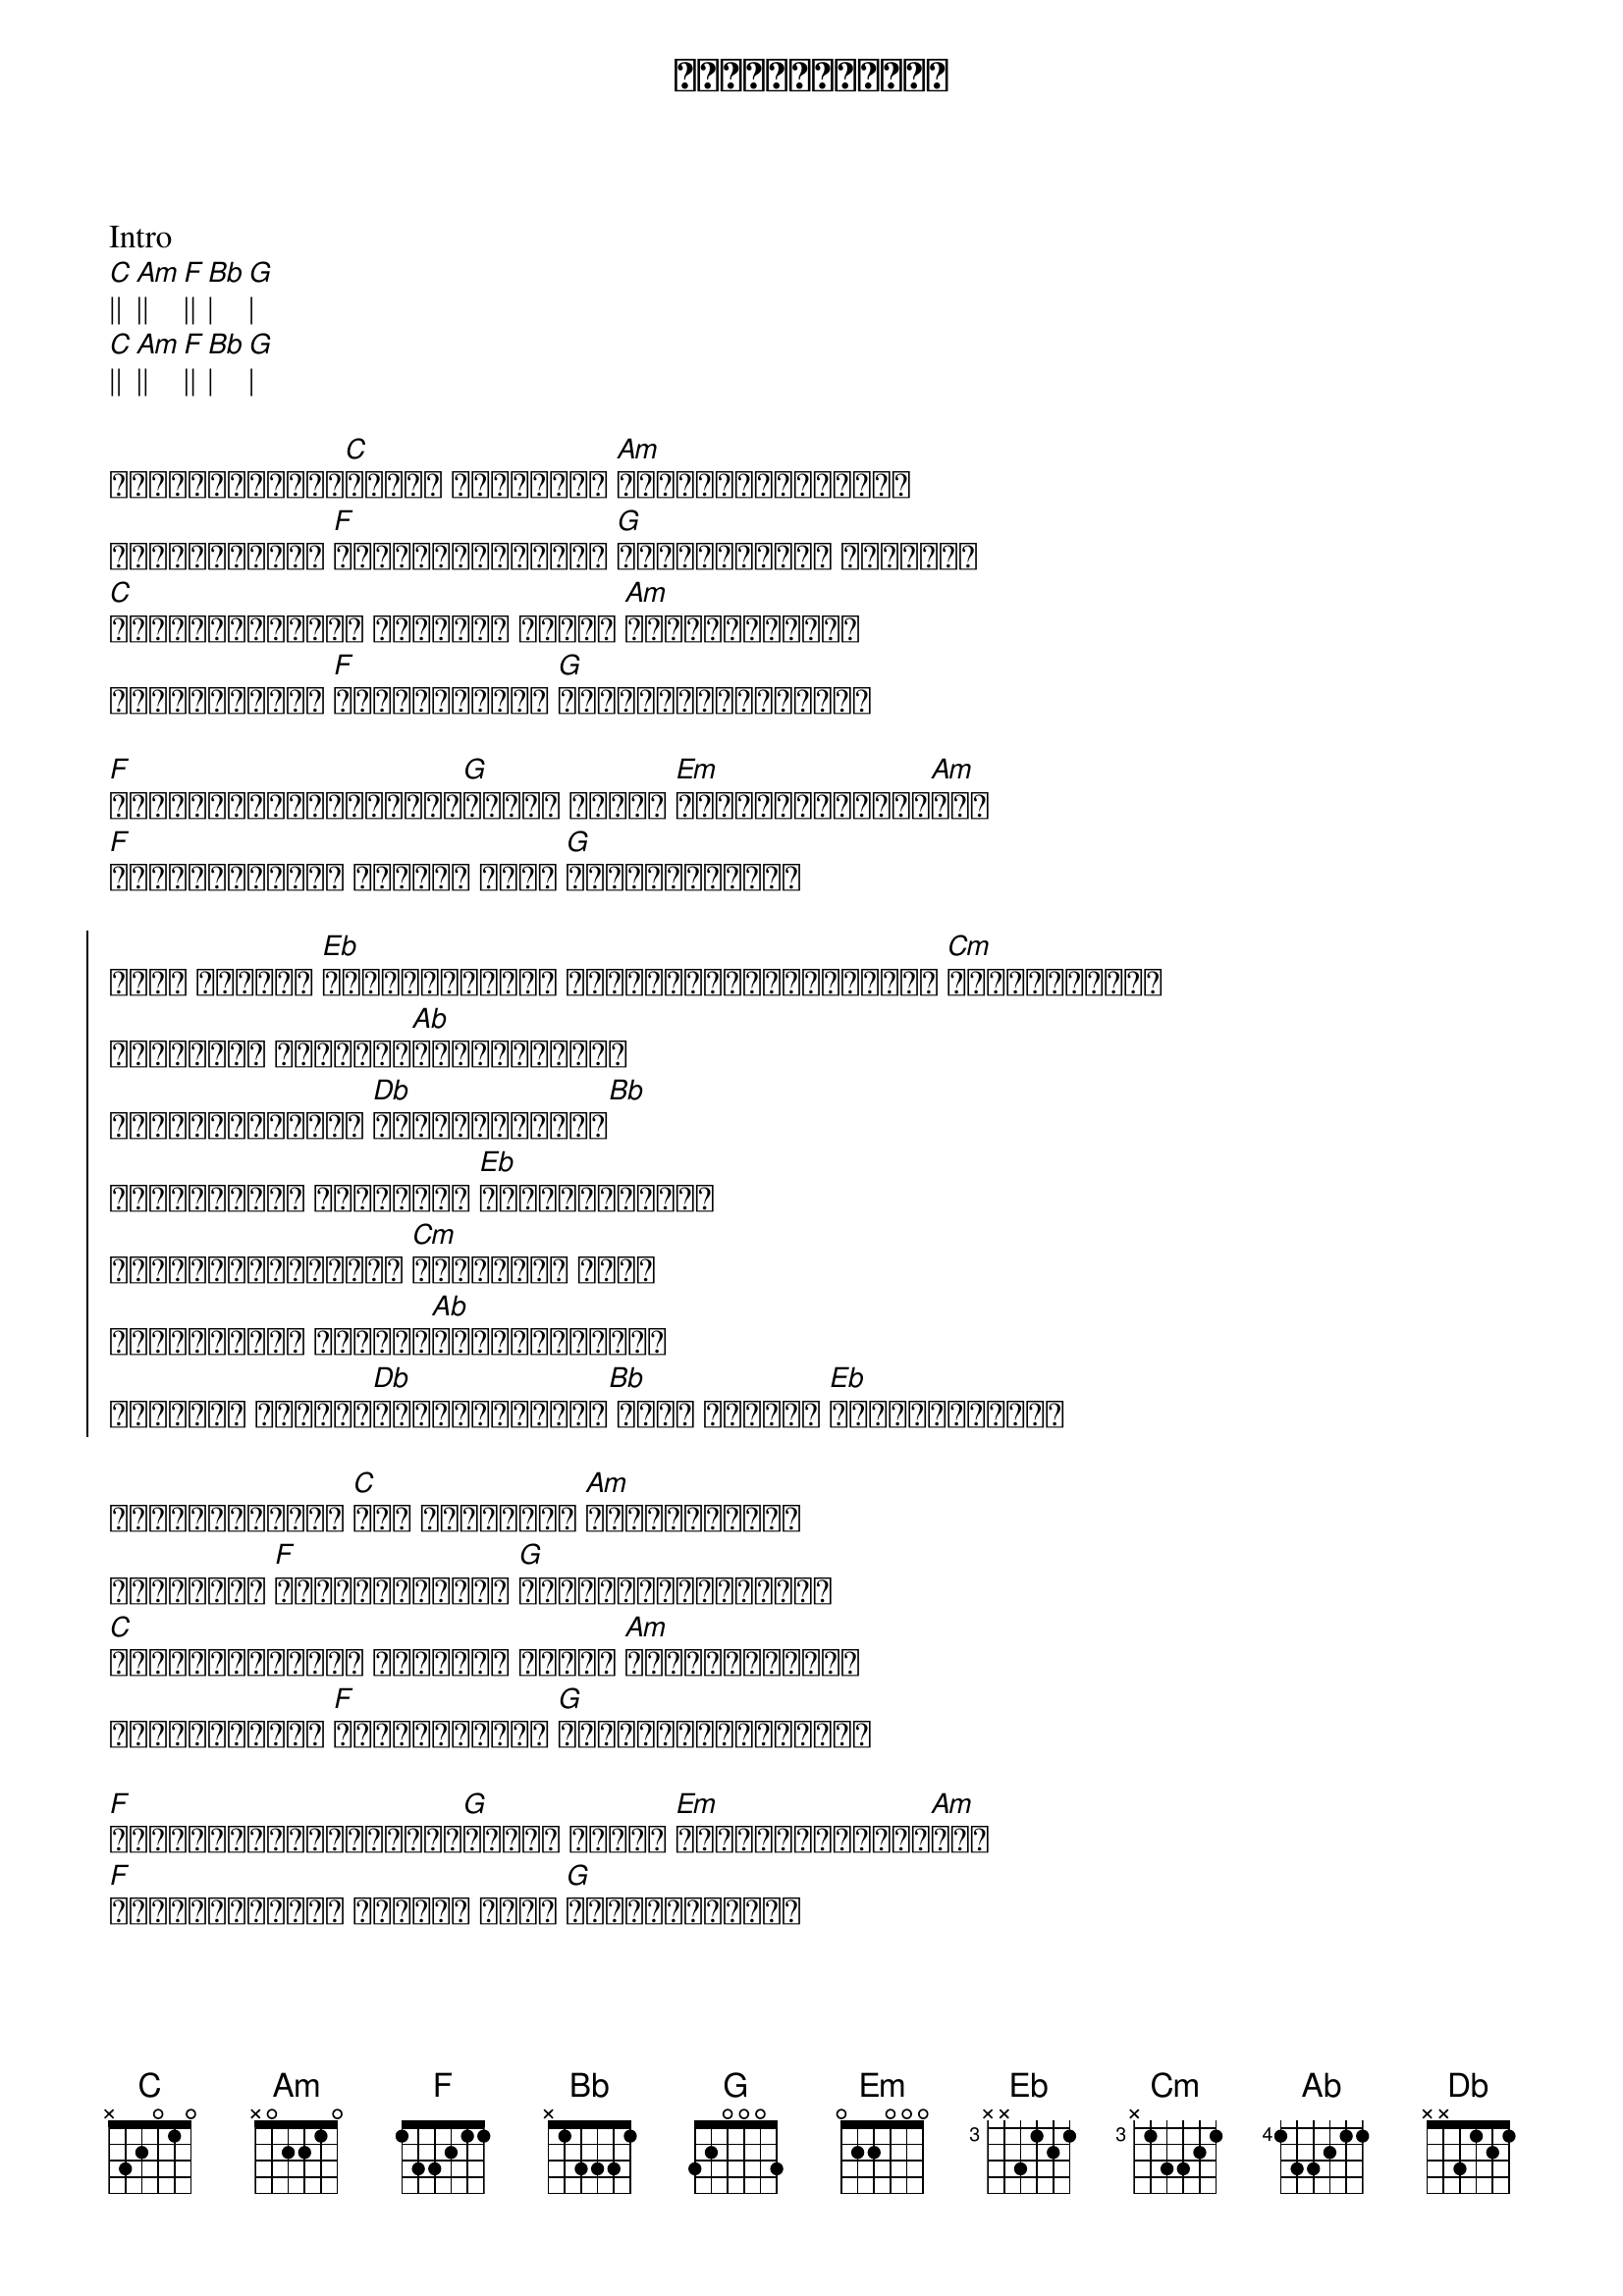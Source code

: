 {title: အရေးမကြီးဘူး}
{artist: လေးဖြူ}

Intro
[C]|| [Am]|| [F]|| [Bb]| [G]|
[C]|| [Am]|| [F]|| [Bb]| [G]|

{start_of_verse}
ဒုက္ခမိုးစက်[C]အောက် ငါ့အတွက် [Am]မလျှောက်နဲ့တော့
သွားလိုက်ပါ [F]ကျောခိုင်းတော့ [G]ပျော်စရာတွေ မရှိဘူး
[C]အချစ်တစ်ခုနဲ့ ရောနှော ဘဝကို [Am]မဖျက်နဲ့တော့
သွားလိုက်ပါ [F]လမ်းခွဲတော့ [G]ငါမငြိုငြင်ပါဘူး
{end_of_verse}

{start_of_verse}
[F]ကံကြမ္မာမုန်တိုင်း[G]တစ်ခု ငါ့ဆီ [Em]နင်ဝင်မလာသင့်[Am]ဘူး
[F]မကိုးကွယ်နဲ့ အချစ်က ဘာမှ [G]အရေးမကြီးဘူး
{end_of_verse}

{start_of_chorus}
မင်း ငါ့ကို [Eb]မေ့လိုက်တော့ မျှော်လင့်ချက်ထားတာ [Cm]မှားပြီနော်
အိပ်မက်က တစ်ခုမှ[Ab]ဖြစ်မလာတော့
မင်းလေးငါ့ကို [Db]မေ့လိုက်တော့[Bb]
ကျေနပ်ဖို့ အပြစ်တွေ [Eb]ပေးလိုက်တော့
ခံစားချက်မဲ့တယ် [Cm]ပြောချင် ပြော
တစ်နေ့တော့ နားလည်[Ab]လိမ့်မယ်နော်
မင်းလေး ငါ့ကို[Db]မချစ်နဲ့တော့[Bb] မင်း ငါ့ကို [Eb]မေ့လိုက်တော့
{end_of_chorus}

{start_of_verse}
ဒုက္ခဆူးများ [C]စူး ငါ့အတွက် [Am]မထူးဘူးပေါ့
နောက်ထပ် [F]အသည်းကွဲတော့ [G]နာကျင်စရာမရှိဘူး
[C]အချစ်တစ်ခုနဲ့ ရောနှော ဘဝကို [Am]မဖျက်နဲ့တော့
သွားလိုက်ပါ [F]လမ်းခွဲတော့ [G]ငါမငြိုငြင်ပါဘူး
{end_of_verse}

{start_of_verse}
[F]ကံကြမ္မာမုန်တိုင်း[G]တစ်ခု ငါ့ဆီ [Em]နင်ဝင်မလာသင့်[Am]ဘူး
[F]မကိုးကွယ်နဲ့ အချစ်က ဘာမှ [G]အရေးမကြီးဘူး
{end_of_verse}

{start_of_chorus}
မင်း ငါ့ကို [Eb]မေ့လိုက်တော့ မျှော်လင့်ချက်ထားတာ [Cm]မှားပြီနော်
အိပ်မက်က တစ်ခုမှ[Ab]ဖြစ်မလာတော့
မင်းလေးငါ့ကို [Db]မေ့လိုက်တော့[Bb]
ကျေနပ်ဖို့ အပြစ်တွေ [Eb]ပေးလိုက်တော့
ခံစားချက်မဲ့တယ် [Cm]ပြောချင် ပြော
တစ်နေ့တော့ နားလည်[Ab]လိမ့်မယ်နော်
မင်းလေး ငါ့ကို[Db]မချစ်နဲ့တော့[Bb] မင်း ငါ့ကို [Eb]မေ့လိုက်တော့
{end_of_chorus}

Solo
[C]|| [Am]|| [F]|| [Bb]| [G]|

{start_of_verse}
[F]ကံကြမ္မာမုန်တိုင်း[G]တစ်ခု ငါ့ဆီ [Em]နင်ဝင်မလာသင့်[Am]ဘူး
[F]မကိုးကွယ်နဲ့ အချစ်က ဘာမှ [G]အရေးမကြီးဘူး
{end_of_verse}

{start_of_chorus}
မင်း ငါ့ကို [Eb]မေ့လိုက်တော့ မျှော်လင့်ချက်ထားတာ [Cm]မှားပြီနော်
အိပ်မက်က တစ်ခုမှ[Ab]ဖြစ်မလာတော့
မင်းလေးငါ့ကို [Db]မေ့လိုက်တော့[Bb]
ကျေနပ်ဖို့ အပြစ်တွေ [Eb]ပေးလိုက်တော့
ခံစားချက်မဲ့တယ် [Cm]ပြောချင် ပြော
တစ်နေ့တော့ နားလည်[Ab]လိမ့်မယ်နော်
မင်းလေး ငါ့ကို[Db]မချစ်နဲ့တော့[Bb] မင်း ငါ့ကို [Eb]မေ့လိုက်တော့
{end_of_chorus}

Ending
[Eb]|| [Cm]|| [Ab]|| [Db]| [Bb]|